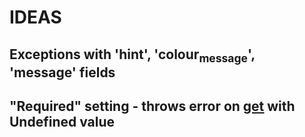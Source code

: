 * IDEAS
** Exceptions with 'hint', 'colour_message', 'message' fields
** "Required" setting - throws error on __get__ with Undefined value
